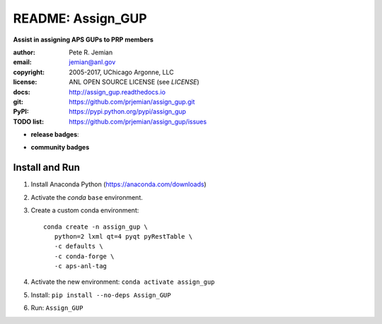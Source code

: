 
==================
README: Assign_GUP
==================

**Assist in assigning APS GUPs to PRP members**

:author: 	Pete R. Jemian
:email:  	jemian@anl.gov
:copyright: 2005-2017, UChicago Argonne, LLC
:license:   ANL OPEN SOURCE LICENSE (see *LICENSE*)
:docs:      http://assign_gup.readthedocs.io
:git:       https://github.com/prjemian/assign_gup.git
:PyPI:      https://pypi.python.org/pypi/assign_gup
:TODO list: https://github.com/prjemian/assign_gup/issues

.. * **build badges**:
   .. image:: https://travis-ci.org/prjemian/assign_gup.svg?branch=master
      :target: https://travis-ci.org/prjemian/assign_gup
   .. image:: https://coveralls.io/repos/github/prjemian/assign_gup/badge.svg?branch=master
      :target: https://coveralls.io/github/prjemian/assign_gup?branch=master

* **release badges**:
   .. image:: https://img.shields.io/github/tag/prjemian/assign_gup.svg
      :target: https://github.com/prjemian/assign_gup/tags
   .. image:: https://img.shields.io/github/release/prjemian/assign_gup.svg
      :target: https://github.com/prjemian/assign_gup/releases
   .. image:: https://img.shields.io/pypi/v/assign_gup.svg
      :target: https://pypi.python.org/pypi/assign_gup/
   .. image:: https://anaconda.org/prjemian/assign_gup/badges/version.svg
      :target: https://anaconda.org/prjemian/assign_gup


* **community badges**
   .. image:: http://depsy.org/api/package/pypi/assign_gup/badge.svg
      :target: http://depsy.org/package/python/assign_gup
   .. image:: https://badges.gitter.im/assign_gup/Lobby.svg
      :alt: Join the chat at https://gitter.im/assign_gup/Lobby
      :target: https://gitter.im/assign_gup/Lobby?utm_source=badge&utm_medium=badge&utm_campaign=pr-badge&utm_content=badge

Install and Run
---------------

1. Install Anaconda Python (https://anaconda.com/downloads)
2. Activate the *conda* ``base`` environment.
3. Create a custom conda environment::

      conda create -n assign_gup \
         python=2 lxml qt=4 pyqt pyRestTable \
         -c defaults \
         -c conda-forge \
         -c aps-anl-tag

4. Activate the new environment: ``conda activate assign_gup``
5. Install: ``pip install --no-deps Assign_GUP``
6. Run: ``Assign_GUP``
